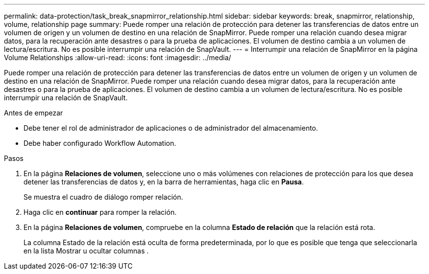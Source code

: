 ---
permalink: data-protection/task_break_snapmirror_relationship.html 
sidebar: sidebar 
keywords: break, snapmirror, relationship, volume, relationship page 
summary: Puede romper una relación de protección para detener las transferencias de datos entre un volumen de origen y un volumen de destino en una relación de SnapMirror. Puede romper una relación cuando desea migrar datos, para la recuperación ante desastres o para la prueba de aplicaciones. El volumen de destino cambia a un volumen de lectura/escritura. No es posible interrumpir una relación de SnapVault. 
---
= Interrumpir una relación de SnapMirror en la página Volume Relationships
:allow-uri-read: 
:icons: font
:imagesdir: ../media/


[role="lead"]
Puede romper una relación de protección para detener las transferencias de datos entre un volumen de origen y un volumen de destino en una relación de SnapMirror. Puede romper una relación cuando desea migrar datos, para la recuperación ante desastres o para la prueba de aplicaciones. El volumen de destino cambia a un volumen de lectura/escritura. No es posible interrumpir una relación de SnapVault.

.Antes de empezar
* Debe tener el rol de administrador de aplicaciones o de administrador del almacenamiento.
* Debe haber configurado Workflow Automation.


.Pasos
. En la página *Relaciones de volumen*, seleccione uno o más volúmenes con relaciones de protección para los que desea detener las transferencias de datos y, en la barra de herramientas, haga clic en *Pausa*.
+
Se muestra el cuadro de diálogo romper relación.

. Haga clic en *continuar* para romper la relación.
. En la página *Relaciones de volumen*, compruebe en la columna *Estado de relación* que la relación está rota.
+
La columna Estado de la relación está oculta de forma predeterminada, por lo que es posible que tenga que seleccionarla en la lista Mostrar u ocultar columnas image:../media/icon_columnshowhide_sm_onc.gif[""].


